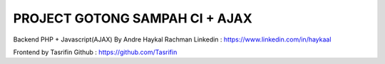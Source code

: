 ###############################
PROJECT GOTONG SAMPAH CI + AJAX
###############################

Backend PHP + Javascript(AJAX) By Andre Haykal Rachman
Linkedin : https://www.linkedin.com/in/haykaal

Frontend by Tasrifin
Github : https://github.com/Tasrifin
